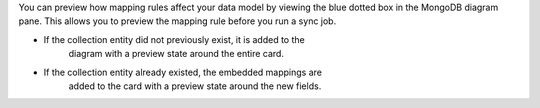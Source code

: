 You can preview how mapping rules affect your data model by viewing the 
blue dotted box in the MongoDB diagram pane. This allows you to preview 
the mapping rule before you run a sync job.

- If the collection entity did not previously exist, it is added to the 
   diagram with a preview state around the entire card.

- If the collection entity already existed, the embedded mappings are 
   added to the card with a preview state around the new fields.

.. image:: /img/mapping-options/mappings-options-embedded-documents-preview.png
   :alt: Preview Mapping Options
